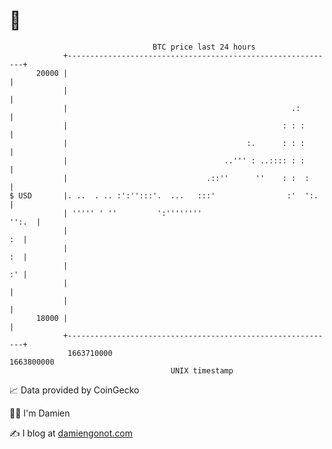 * 👋

#+begin_example
                                   BTC price last 24 hours                    
               +------------------------------------------------------------+ 
         20000 |                                                            | 
               |                                                            | 
               |                                                  .:        | 
               |                                                : : :       | 
               |                                        :.      : : :       | 
               |                                   ..''' : ..:::: : :       | 
               |                               .::''      ''    : :  :      | 
   $ USD       |. ..  . .. :':'':::'.  ...   :::'                :'  ':.    | 
               | ''''' ' ''         ':''''''''                        '':.  | 
               |                                                         :  | 
               |                                                         :  | 
               |                                                         :' | 
               |                                                            | 
               |                                                            | 
         18000 |                                                            | 
               +------------------------------------------------------------+ 
                1663710000                                        1663800000  
                                       UNIX timestamp                         
#+end_example
📈 Data provided by CoinGecko

🧑‍💻 I'm Damien

✍️ I blog at [[https://www.damiengonot.com][damiengonot.com]]
